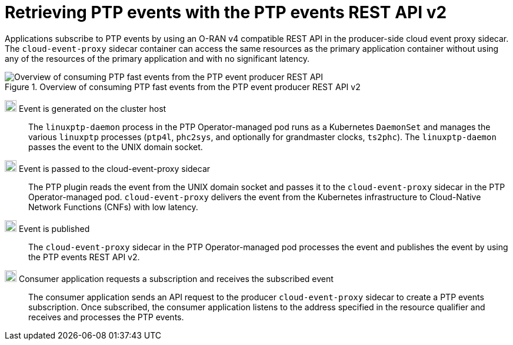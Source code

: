 // Module included in the following assemblies:
//
// * networking/ptp/ptp-cloud-events-consumer-dev-reference-v2.adoc

:_mod-docs-content-type: CONCEPT
[id="cnf-about-ptp-events-using-ptp-event-producer-with-o-ran-api_{context}"]
= Retrieving PTP events with the PTP events REST API v2

Applications subscribe to PTP events by using an O-RAN v4 compatible REST API in the producer-side cloud event proxy sidecar.
The `cloud-event-proxy` sidecar container can access the same resources as the primary application container without using any of the resources of the primary application and with no significant latency.

.Overview of consuming PTP fast events from the PTP event producer REST API v2
image::319_OpenShift_PTP_bare-metal_OCP_nodes_0323_4.17.png[Overview of consuming PTP fast events from the PTP event producer REST API]

image:darkcircle-1.png[20,20] Event is generated on the cluster host::
The `linuxptp-daemon` process in the PTP Operator-managed pod runs as a Kubernetes `DaemonSet` and manages the various `linuxptp` processes (`ptp4l`, `phc2sys`, and optionally for grandmaster clocks, `ts2phc`).
The `linuxptp-daemon` passes the event to the UNIX domain socket.

image:darkcircle-2.png[20,20] Event is passed to the cloud-event-proxy sidecar::
The PTP plugin reads the event from the UNIX domain socket and passes it to the `cloud-event-proxy` sidecar in the PTP Operator-managed pod.
`cloud-event-proxy` delivers the event from the Kubernetes infrastructure to Cloud-Native Network Functions (CNFs) with low latency.

image:darkcircle-3.png[20,20] Event is published::
The `cloud-event-proxy` sidecar in the PTP Operator-managed pod processes the event and publishes the event by using the PTP events REST API v2.

image:darkcircle-4.png[20,20] Consumer application requests a subscription and receives the subscribed event::
The consumer application sends an API request to the producer `cloud-event-proxy` sidecar to create a PTP events subscription.
Once subscribed, the consumer application listens to the address specified in the resource qualifier and receives and processes the PTP events.